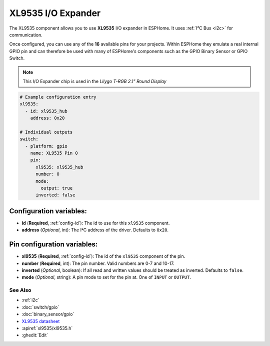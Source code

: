 XL9535 I/O Expander
====================

.. seo::
    :description: Instructions for setting up XL9535 digital port expanders in ESPHome.
    :image: xl9535.svg


The XL9535 component allows you to use **XL9535** I/O expander in ESPHome. 
It uses :ref:`I²C Bus <i2c>` for communication.

Once configured, you can use any of the **16** available pins for your projects.
Within ESPHome they emulate a real internal GPIO pin
and can therefore be used with many of ESPHome's components such as the GPIO
Binary Sensor or GPIO Switch.

.. note::

    This I/O Expander chip is used in the *Lilygo T-RGB 2.1" Round Display*

.. code-block:: yaml

    # Example configuration entry
    xl9535:
      - id: xl9535_hub
        address: 0x20
      
    # Individual outputs
    switch:
      - platform: gpio
        name: XL9535 Pin 0
        pin:
          xl9535: xl9535_hub
          number: 0
          mode:
            output: true
          inverted: false


Configuration variables:
************************

- **id** (**Required**, :ref:`config-id`): The id to use for this ``xl9535`` component.
- **address** (*Optional*, int): The I²C address of the driver.
  Defaults to ``0x20``.



Pin configuration variables:
****************************

- **xl9535** (**Required**, :ref:`config-id`): The id of the ``xl9535`` component of the pin.
- **number** (**Required**, int): The pin number. Valid numbers are 0-7 and 10-17.
- **inverted** (*Optional*, boolean): If all read and written values
  should be treated as inverted. Defaults to ``false``.
- **mode** (*Optional*, string): A pin mode to set for the pin at. One of ``INPUT`` or ``OUTPUT``.


See Also
--------

- :ref:`i2c`
- :doc:`switch/gpio`
- :doc:`binary_sensor/gpio`
- `XL9535 datasheet <https://www.lcsc.com/datasheet/lcsc_datasheet_2410122054_XINLUDA-XL9535_C561273.pdf>`__ 
- :apiref:`xl9535/xl9535.h`
- :ghedit:`Edit`
